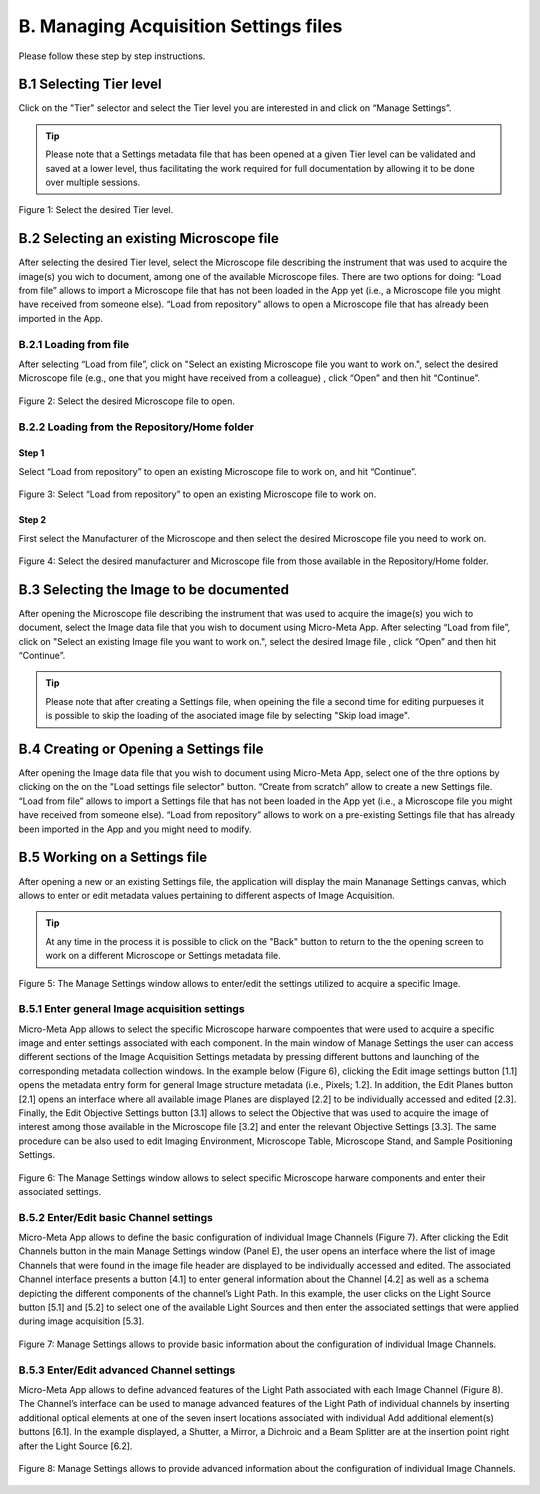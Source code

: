 **************************************
B. Managing Acquisition Settings files
**************************************
Please follow these step by step instructions.

B.1 Selecting Tier level
========================
Click on the "Tier" selector and select the Tier level you are interested in and click on “Manage Settings”.

.. tip::

  Please note that a Settings metadata file that has been opened at a given Tier level can be validated and saved at a lower level, thus facilitating the work required for full documentation by allowing it to be done over multiple sessions.

.. .. figure:: images/use_images/01_Select-Tier_1.png
..   :class: shadow-image
..   :width: 90%
..   :align: center

.. Figure 1: Click on the Tier selection menu.

.. ------

.. figure:: images/use_images/02_Select-Tier_2.png
  :class: shadow-image
  :width: 90%
  :align: center

  Figure 1: Select the desired Tier level.

B.2 Selecting an existing Microscope file
=========================================
After selecting the desired Tier level, select the Microscope file describing the instrument that was used to acquire the image(s) you wich to document, among one of the available Microscope files. There are two options for doing: “Load from file” allows to import a Microscope file that has not been loaded in the App yet (i.e., a Microscope file you might have received from someone else). “Load from repository” allows to open a Microscope file that has already been imported in the App.

B.2.1 Loading from file
-----------------------
After selecting “Load from file”, click on "Select an existing Microscope file you want to work on.", select the desired Microscope file (e.g., one that you might have received from a colleague) , click “Open” and then hit “Continue”.

.. figure:: images/use_images/05_Load_from_file_2.png
  :class: shadow-image
  :width: 90%
  :align: center

  Figure 2: Select the desired Microscope file to open.


B.2.2 Loading from the Repository/Home folder
---------------------------------------------
Step 1
^^^^^^
Select “Load from repository” to open an existing Microscope file to work on, and hit “Continue”.

.. figure:: images/use_images/16_MS_Load_from_repository_1.png
  :class: shadow-image
  :width: 90%
  :align: center

  Figure 3: Select “Load from repository” to open an existing Microscope file to work on.

Step 2
^^^^^^
First select the Manufacturer of the Microscope and then select the desired Microscope file you need to work on.

.. figure:: images/use_images/07_Load_from_repository_2.png
  :class: shadow-image
  :width: 90%
  :align: center

  Figure 4: Select the desired manufacturer and Microscope file from those available in the Repository/Home folder.

B.3 Selecting the Image to be documented
========================================
After opening the Microscope file describing the instrument that was used to acquire the image(s) you wich to document, select the Image data file that you wish to document using Micro-Meta App. After selecting “Load from file”, click on "Select an existing Image file you want to work on.", select the desired Image file , click “Open” and then hit “Continue”.

.. tip::

  Please note that after creating a Settings file, when opeining the file a second time for editing purpueses it is possible to skip the loading of the asociated image file by selecting "Skip load image".
  
B.4 Creating or Opening a Settings file
=======================================
After opening the Image data file that you wish to document using Micro-Meta App, select one of the thre options by clicking on the on the "Load settings file selector" button. “Create from scratch” allow to create a new Settings file. “Load from file” allows to import a Settings file that has not been loaded in the App yet (i.e., a Microscope file you might have received from someone else). “Load from repository” allows to work on a pre-existing Settings file that has already been imported in the App and you might need to modify.


B.5 Working on a Settings file
==============================
After opening a new or an existing Settings file, the application will display the main Mananage Settings canvas, which allows to enter or edit metadata values pertaining to different aspects of Image Acquisition.

.. tip::

  At any time in the process it is possible to click on the "Back" button to return to the the opening screen to work on a different Microscope or Settings metadata file.


.. figure:: images/use_images/17_MS_Manage_Settings_new_1.png
  :class: shadow-image
  :width: 90%
  :align: center

  Figure 5: The Manage Settings window allows to enter/edit the settings utilized to acquire a specific Image.
  
B.5.1 Enter general Image acquisition settings
----------------------------------------------
Micro-Meta App allows to select the specific Microscope harware compoentes that were used to acquire a specific image and enter settings associated with each component. In the main window of Manage Settings the user can access different sections of the Image Acquisition Settings metadata by pressing different buttons and launching of the corresponding metadata collection windows. 
In the example below (Figure 6), clicking the Edit image settings button [1.1] opens the metadata entry form for general Image structure metadata (i.e., Pixels; 1.2]. In addition, the Edit Planes button [2.1] opens an interface where all available image Planes are displayed [2.2] to be individually accessed and edited [2.3]. Finally, the Edit Objective Settings button [3.1] allows to select the Objective that was used to acquire the image of interest among those available in the Microscope file [3.2] and enter the relevant Objective Settings [3.3]. The same procedure can be also used to edit Imaging Environment, Microscope Table, Microscope Stand, and Sample Positioning Settings. 

.. figure:: images/use_images/18_MS_Manage_Settings_general_1.png
  :class: shadow-image
  :width: 90%
  :align: center

  Figure 6: The Manage Settings window allows to select specific Microscope harware components and enter their associated settings.


B.5.2 Εnter/Edit basic Channel settings
---------------------------------------
Micro-Meta App allows to define the basic configuration of individual Image Channels (Figure 7). After clicking the Edit Channels button in the main Manage Settings window (Panel E), the user opens an interface where the list of image Channels that were found in the image file header are displayed to be individually accessed and edited. The associated Channel interface presents a button [4.1] to enter general information about the Channel [4.2] as well as a schema depicting the different components of the channel’s Light Path. In this example, the user clicks on the Light Source button [5.1] and [5.2] to select one of the available Light Sources and then enter the associated settings that were applied during image acquisition [5.3]. 

.. figure:: images/use_images/19_MS_Manage_Settings_Channel_1.png
  :class: shadow-image
  :width: 90%
  :align: center

  Figure 7: Manage Settings allows to provide basic information about the configuration of individual Image Channels.
  
  
B.5.3 Εnter/Edit advanced Channel settings
------------------------------------------
Micro-Meta App allows to define advanced features of the Light Path associated with each Image Channel (Figure 8). The Channel’s interface can be used to manage advanced features of the Light Path of individual channels by inserting additional optical elements at one of the seven insert locations associated with individual Add additional element(s) buttons [6.1]. In the example displayed, a Shutter, a Mirror, a Dichroic and a Beam Splitter are at the insertion point right after the Light Source [6.2].

.. figure:: images/use_images/20_MS_Manage_Settings_Channel_2.png
  :class: shadow-image
  :width: 90%
  :align: center

  Figure 8: Manage Settings allows to provide advanced information about the configuration of individual Image Channels.
